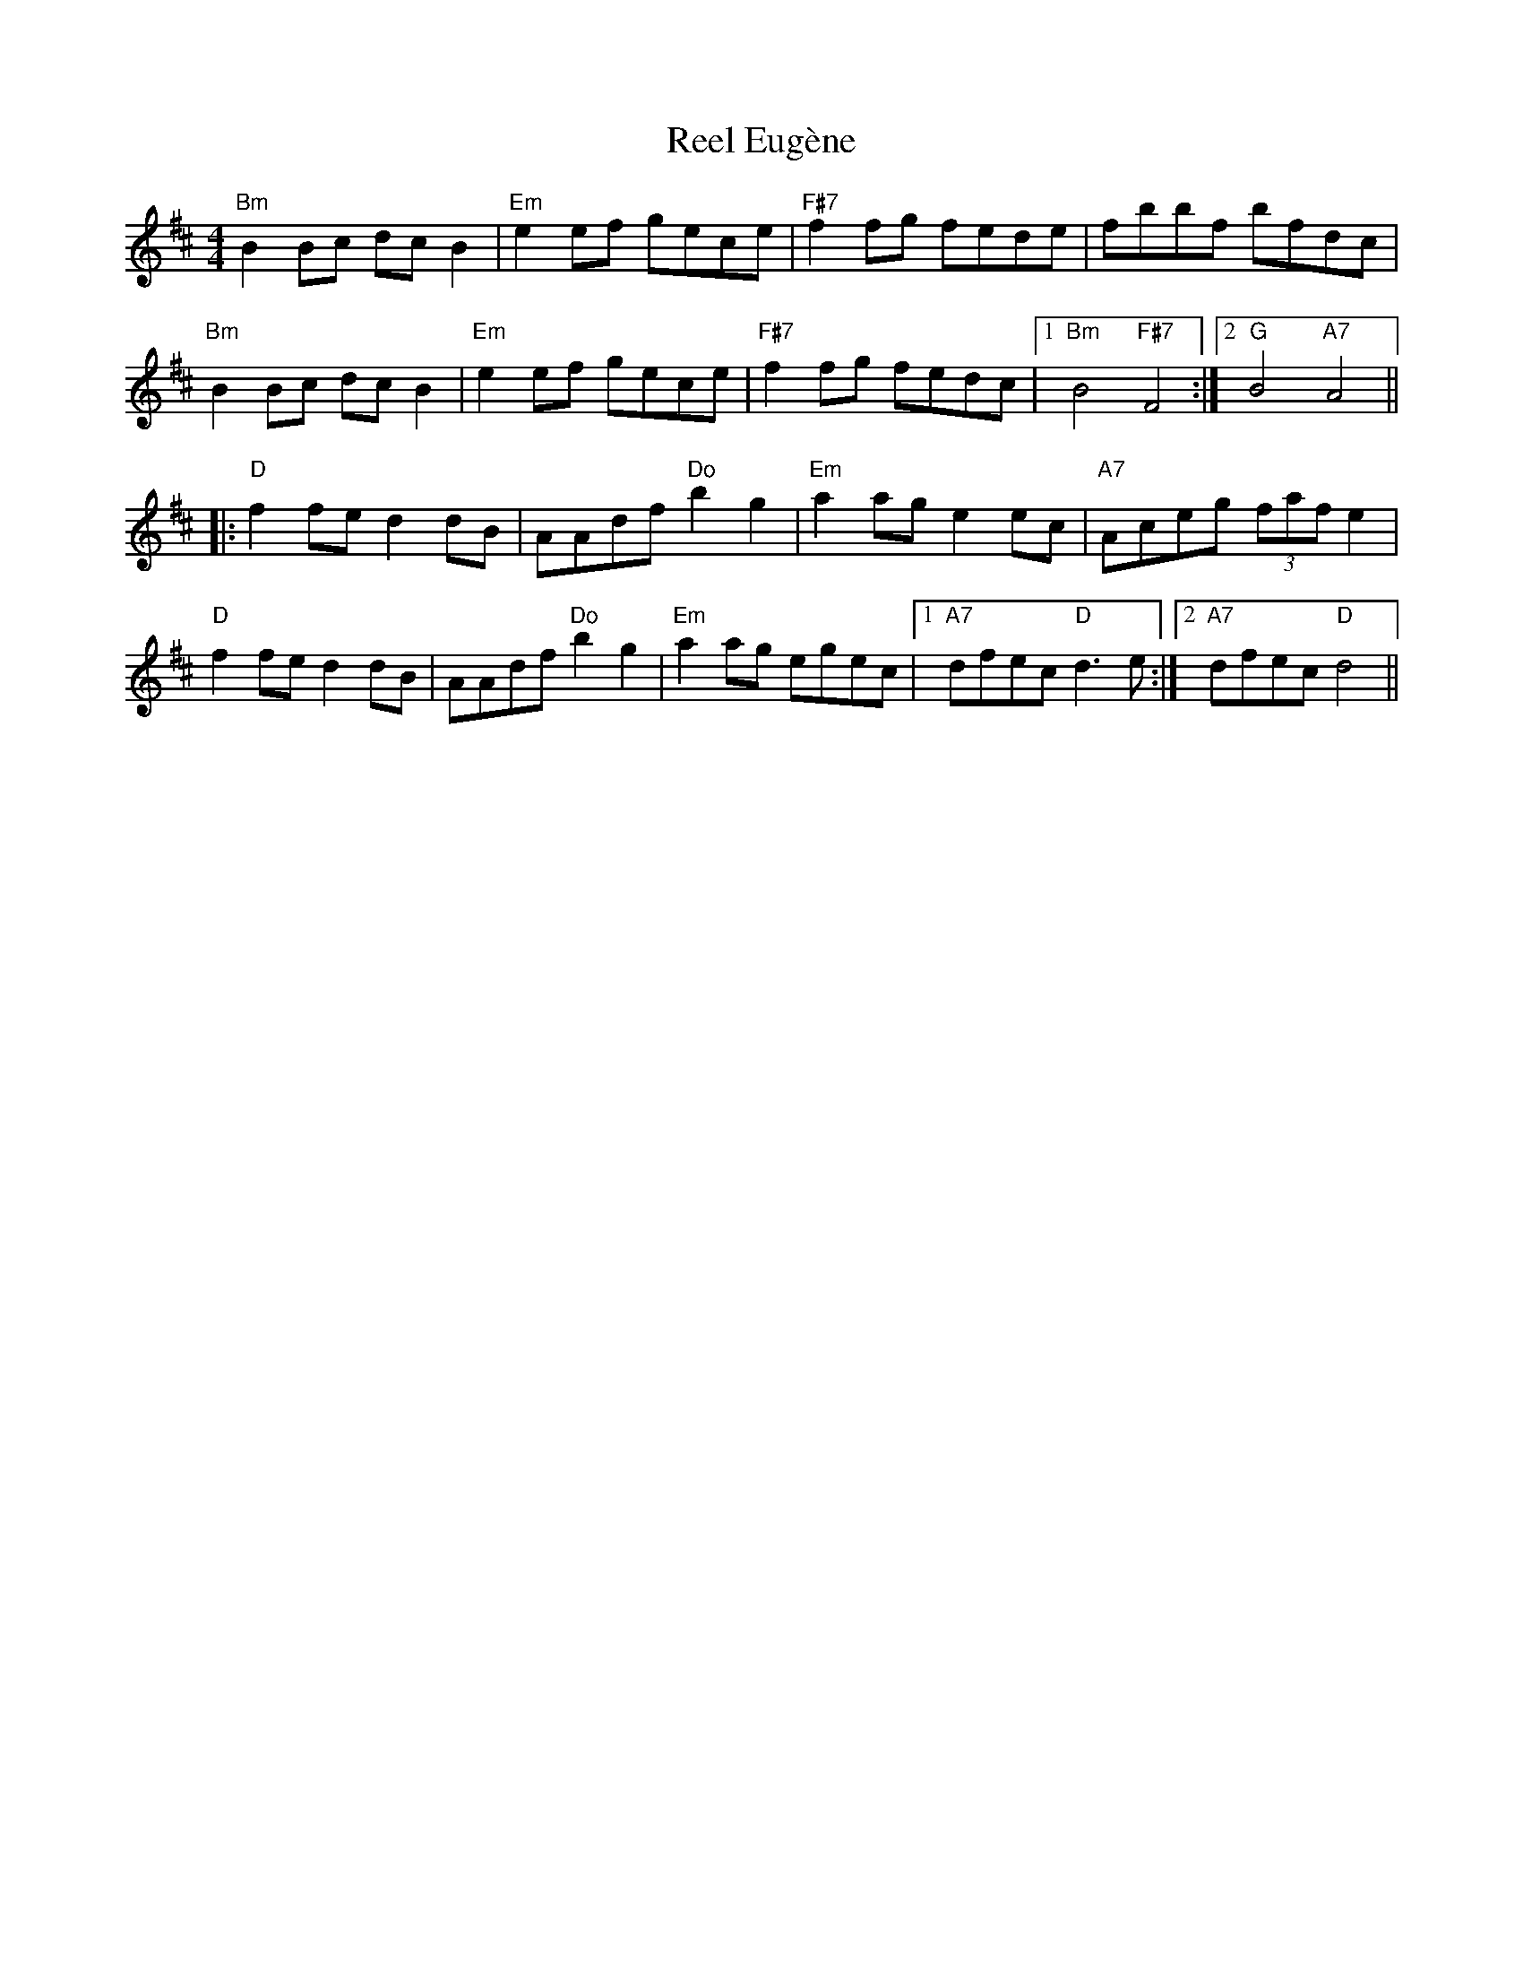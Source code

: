 X: 34148
T: Reel Eugène
R: reel
M: 4/4
K: Bminor
"Bm"B2Bc dcB2|"Em"e2ef gece|"F#7"f2fg fede|fbbf bfdc|
"Bm"B2Bc dcB2|"Em"e2ef gece|"F#7"f2fg fedc|1 "Bm"B4 "F#7"F4:|2 "G"B4 "A7"A4||
|:"D"f2fe d2dB|AAdf "Do"b2g2|"Em"a2ag e2 ec|"A7"Aceg (3faf e2|
"D"f2fe d2dB|AAdf "Do"b2g2|"Em"a2ag egec|1 "A7"dfec "D"d3e:|2 "A7"dfec "D"d4||

